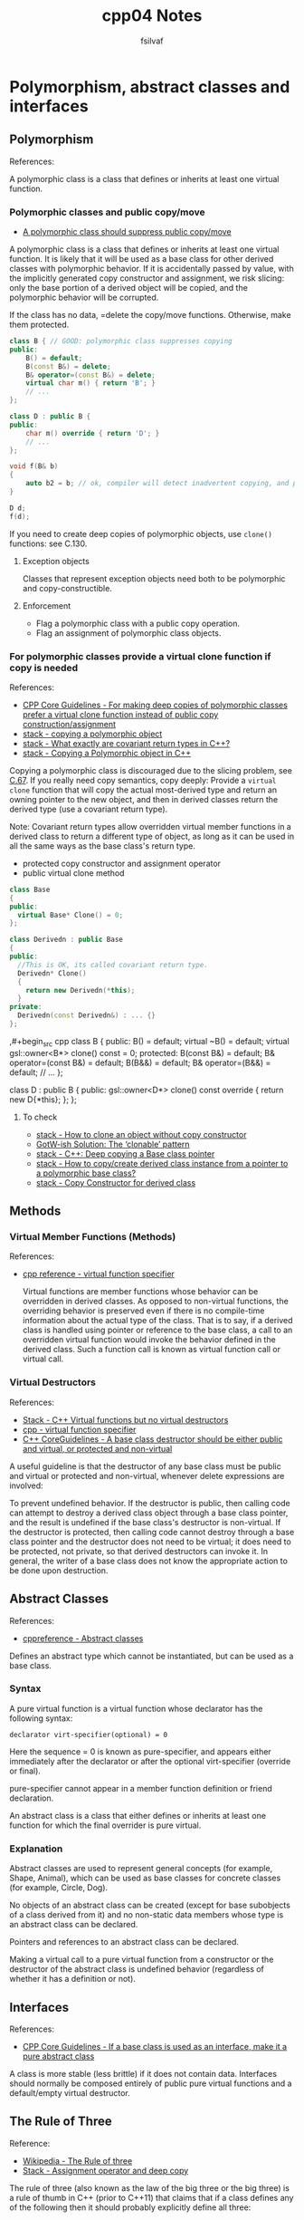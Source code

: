 #+title: cpp04 Notes
#+author: fsilvaf

* Polymorphism, abstract classes and interfaces

** Polymorphism
References:


A polymorphic class is a class that defines or inherits at least one virtual function.

*** Polymorphic classes and public copy/move
- [[https://github.com/isocpp/CppCoreGuidelines/blob/master/CppCoreGuidelines.md#c67-a-polymorphic-class-should-suppress-public-copymove][A polymorphic class should suppress public copy/move]]

A polymorphic class is a class that defines or inherits at least one virtual function. It is likely that it will be used as a base class for other derived classes with polymorphic behavior. If it is accidentally passed by value, with the implicitly generated copy constructor and assignment, we risk slicing: only the base portion of a derived object will be copied, and the polymorphic behavior will be corrupted.

If the class has no data, =delete the copy/move functions. Otherwise, make them protected.

#+begin_src cpp
  class B { // GOOD: polymorphic class suppresses copying
  public:
      B() = default;
      B(const B&) = delete;
      B& operator=(const B&) = delete;
      virtual char m() { return 'B'; }
      // ...
  };

  class D : public B {
  public:
      char m() override { return 'D'; }
      // ...
  };

  void f(B& b)
  {
      auto b2 = b; // ok, compiler will detect inadvertent copying, and protest
  }

  D d;
  f(d);
#+end_src

If you need to create deep copies of polymorphic objects, use ~clone()~ functions: see C.130.

**** Exception objects
Classes that represent exception objects need both to be polymorphic and copy-constructible.

**** Enforcement
- Flag a polymorphic class with a public copy operation.
- Flag an assignment of polymorphic class objects.


*** For polymorphic classes provide a virtual clone function if copy is needed
References:
- [[https://github.com/isocpp/CppCoreGuidelines/blob/master/CppCoreGuidelines.md#c130-for-making-deep-copies-of-polymorphic-classes-prefer-a-virtual-clone-function-instead-of-public-copy-constructionassignment][CPP Core Guidelines -  For making deep copies of polymorphic classes prefer a virtual clone function instead of public copy construction/assignment]]
- [[https://stackoverflow.com/questions/5148706/copying-a-polymorphic-object-in-c][stack - copying a polymorphic object]]
- [[https://stackoverflow.com/a/25813536][stack - What exactly are covariant return types in C++?]]
- [[https://stackoverflow.com/a/5148751][stack - Copying a Polymorphic object in C++]]

Copying a polymorphic class is discouraged due to the slicing problem, see [[https://github.com/isocpp/CppCoreGuidelines/blob/master/CppCoreGuidelines.md#Rc-copy-virtual][C.67]]. If you really need copy semantics, copy deeply: Provide a ~virtual clone~ function that will copy the actual most-derived type and return an owning pointer to the new object, and then in derived classes return the derived type (use a covariant return type).

Note: Covariant return types allow overridden virtual member functions in a derived class to return a different type of object, as long as it can be used in all the same ways as the base class's return type.

- protected copy constructor and assignment operator
- public virtual clone method

#+begin_src cpp
  class Base
  {
  public:
    virtual Base* Clone() = 0;
  };

  class Derivedn : public Base
  {
  public:
    //This is OK, its called covariant return type.
    Derivedn* Clone()
    {
      return new Derivedn(*this);
    }
  private:
    Derivedn(const Derivedn&) : ... {}
  };
#+end_src

  ,#+begin_src cpp
    class B {
    public:
	B() = default;
	virtual ~B() = default;
	virtual gsl::owner<B*> clone() const = 0;
    protected:
	 B(const B&) = default;
	 B& operator=(const B&) = default;
	 B(B&&) = default;
	 B& operator=(B&&) = default;
	// ...
    };

    class D : public B {
    public:
	gsl::owner<D*> clone() const override
	{
	    return new D{*this};
	};
    };

#+end_src

**** To check
- [[https://stackoverflow.com/questions/46918749/how-to-clone-an-object-without-copy-constructor][stack - How to clone an object without copy constructor]]
- [[https://herbsutter.com/2019/10/03/gotw-ish-solution-the-clonable-pattern/][GotW-ish Solution: The ‘clonable’ pattern]]
- [[https://stackoverflow.com/questions/12255546/c-deep-copying-a-base-class-pointer][stack - C++: Deep copying a Base class pointer]]
- [[https://stackoverflow.com/questions/5731217/how-to-copy-create-derived-class-instance-from-a-pointer-to-a-polymorphic-base-c][stack - How to copy/create derived class instance from a pointer to a polymorphic base class?]]
- [[https://stackoverflow.com/questions/57176738/copy-constructor-for-derived-class][stack - Copy Constructor for derived class]]
** Methods
*** Virtual Member Functions (Methods)
References:
- [[https://en.cppreference.com/w/cpp/language/virtual][cpp reference - virtual function specifier]]

 Virtual functions are member functions whose behavior can be overridden in derived classes. As opposed to non-virtual functions, the overriding behavior is preserved even if there is no compile-time information about the actual type of the class. That is to say, if a derived class is handled using pointer or reference to the base class, a call to an overridden virtual function would invoke the behavior defined in the derived class. Such a function call is known as virtual function call or virtual call.
 
  
*** Virtual Destructors
References:
- [[https://stackoverflow.com/a/10026522][Stack - C++ Virtual functions but no virtual destructors]]
- [[https://en.cppreference.com/w/cpp/language/virtual][cpp - virtual function specifier]]
- [[https://github.com/isocpp/CppCoreGuidelines/blob/master/CppCoreGuidelines.md#c35-a-base-class-destructor-should-be-either-public-and-virtual-or-protected-and-non-virtual][C++ CoreGuidelines - A base class destructor should be either public and virtual, or protected and non-virtual]]
  
A useful guideline is that the destructor of any base class must be public and virtual or protected and non-virtual, whenever delete expressions are involved:

To prevent undefined behavior. If the destructor is public, then calling code can attempt to destroy a derived class object through a base class pointer, and the result is undefined if the base class's destructor is non-virtual. If the destructor is protected, then calling code cannot destroy through a base class pointer and the destructor does not need to be virtual; it does need to be protected, not private, so that derived destructors can invoke it. In general, the writer of a base class does not know the appropriate action to be done upon destruction.

** Abstract Classes
References:
- [[https://en.cppreference.com/w/cpp/language/abstract_class][cppreference - Abstract classes]]

Defines an abstract type which cannot be instantiated, but can be used as a base class.

*** Syntax
A pure virtual function is a virtual function whose declarator has the following syntax:

#+begin_src c++
declarator virt-specifier(optional) = 0 		
#+end_src

Here the sequence = 0 is known as pure-specifier, and appears either immediately after the declarator or after the optional virt-specifier (override or final).

pure-specifier cannot appear in a member function definition or friend declaration.

An abstract class is a class that either defines or inherits at least one function for which the final overrider is pure virtual.

*** Explanation
Abstract classes are used to represent general concepts (for example, Shape, Animal), which can be used as base classes for concrete classes (for example, Circle, Dog).

No objects of an abstract class can be created (except for base subobjects of a class derived from it) and no non-static data members whose type is an abstract class can be declared.

Pointers and references to an abstract class can be declared.

Making a virtual call to a pure virtual function from a constructor or the destructor of the abstract class is undefined behavior (regardless of whether it has a definition or not).

** Interfaces
References:
- [[https://github.com/isocpp/CppCoreGuidelines/blob/master/CppCoreGuidelines.md#Rh-abstract][CPP Core Guidelines - If a base class is used as an interface, make it a pure abstract class]]

A class is more stable (less brittle) if it does not contain data. Interfaces should normally be composed entirely of public pure virtual functions and a default/empty virtual destructor.

** The Rule of Three
Reference:
- [[https://en.wikipedia.org/wiki/Rule_of_three_%28C++_programming%29][Wikipedia - The Rule of three]]
- [[https://stackoverflow.com/questions/16752850/assignment-operator-and-deep-copy][Stack - Assignment operator and deep copy]]

The rule of three (also known as the law of the big three or the big three) is a rule of thumb in C++ (prior to C++11) that claims that if a class defines any of the following then it should probably explicitly define all three:
- destructor
- copy constructor
- copy assignment operator

Because implicitly-generated constructors and assignment operators simply copy all class data members ("shallow copy"), one should define explicit copy constructors and copy assignment operators for classes that encapsulate complex data structures or have external references such as pointers, if you need to copy the objects pointed to by the class members.

** Other References
- [[https://en.cppreference.com/w/cpp/language/derived_class][cpp reference - derived class]]
- [[https://stackoverflow.com/questions/20234898/more-modern-way-of-looping-through-c-arrays][Stack - more modern way of looping through C++ arrays]]
- [[https://github.com/isocpp/CppCoreGuidelines][Cpp CoreGuideLine]]
*** Initializing an array

**** How to initialize an "empty" array
References: [[https://en.cppreference.com/w/c/language/array_initialization][cppreference - Array initialization]]

To initialize an empty array:
#+begin_src
my_array[10] = {}
#+end_src

**** Array initialization using initialization list
Reference: [[https://stackoverflow.com/questions/44500501/how-to-initialize-an-array-using-initializer-list-c][stack - How to Initialize an array using initializer-list C++]]

*** Override specifier cpp11
References:
- [[https://en.cppreference.com/w/cpp/language/override][cppreference - override specifier]]

Specifies that a virtual function overrides another virtual function

*** Default specifier cpp11
Reference:
- [[https://en.cppreference.com/w/cpp/language/default_constructor][cppreference - Default connstructors]]

A default constructor is a constructor which can be called with no arguments (either defined with an empty parameter list, or with default arguments provided for every parameter).

#+begin_src cpp
class-name () = default;
#+end_src

With the default specifier the compiler will define the implicit default constructor even if other constructors are present.
